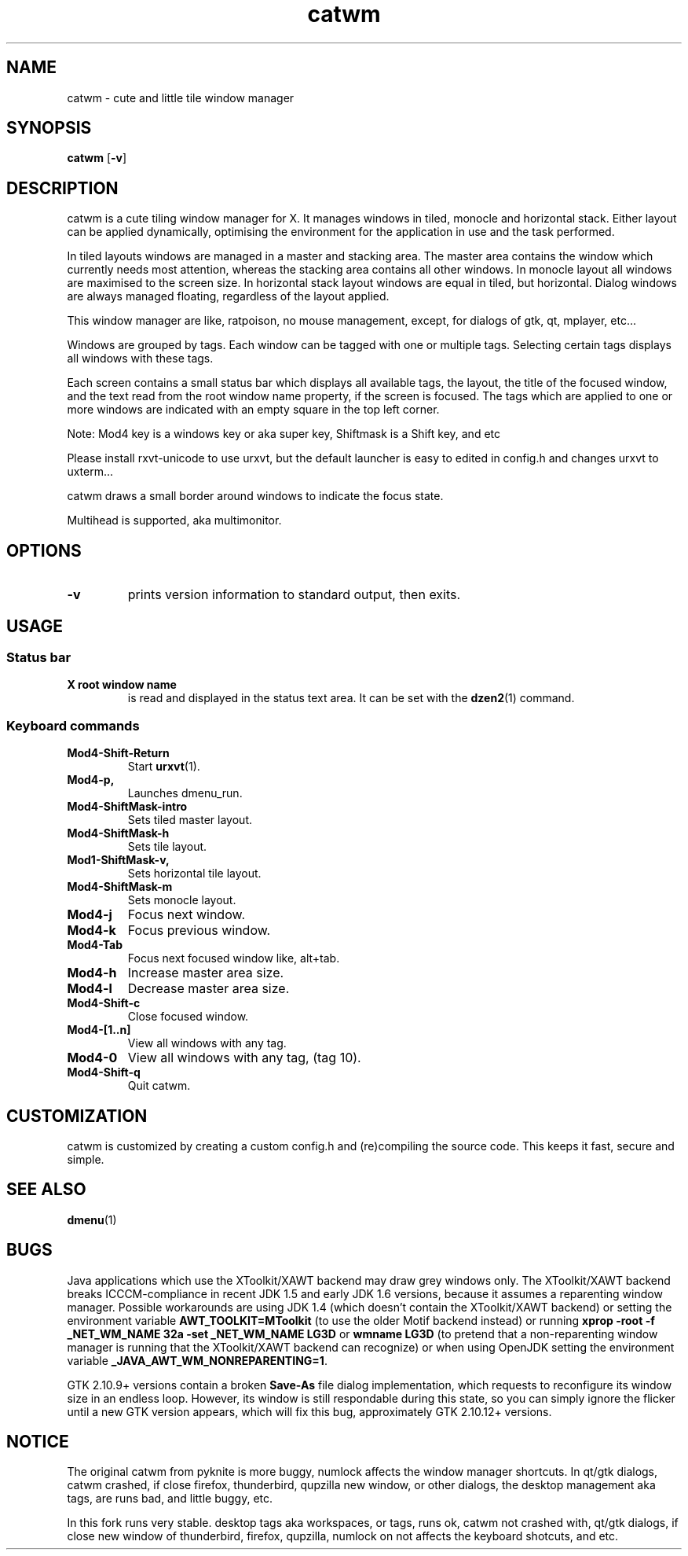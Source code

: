 .TH catwm 1 catwm\-VERSION
.SH NAME
catwm \- cute and little tile window manager
.SH SYNOPSIS
.B catwm
.RB [ \-v ]
.SH DESCRIPTION
catwm is a cute tiling window manager for X. It manages windows in tiled, monocle
and horizontal stack. Either layout can be applied dynamically, optimising the
environment for the application in use and the task performed.
.P
In tiled layouts windows are managed in a master and stacking area. The master
area contains the window which currently needs most attention, whereas the
stacking area contains all other windows. In monocle layout all windows are
maximised to the screen size. In horizontal stack layout windows are equal in
tiled, but horizontal. Dialog windows are always managed floating, regardless of the
layout applied.
.P
This window manager are like, ratpoison, no mouse management, except, for dialogs
of gtk, qt, mplayer, etc...
.P
Windows are grouped by tags. Each window can be tagged with one or multiple
tags. Selecting certain tags displays all windows with these tags.
.P
Each screen contains a small status bar which displays all available tags, the
layout, the title of the focused window, and the text read from the root window
name property, if the screen is focused. The tags which are applied to one or more windows are
indicated with an empty square in the top left corner.
.P
Note: Mod4 key is a windows key or aka super key, Shiftmask is a Shift key, and etc
.P
Please install rxvt-unicode to use urxvt, but the default launcher is easy to edited in
config.h and changes urxvt to uxterm...
.P
catwm draws a small border around windows to indicate the focus state.
.P
Multihead is supported, aka multimonitor.
.SH OPTIONS
.TP
.B \-v
prints version information to standard output, then exits.
.SH USAGE
.SS Status bar
.TP
.B X root window name
is read and displayed in the status text area. It can be set with the
.BR dzen2 (1)
command.
.TP
.SS Keyboard commands
.TP
.B Mod4\-Shift\-Return
Start
.BR urxvt (1).
.TP
.B Mod4\-p,
Launches dmenu_run.
.TP
.B Mod4\-ShiftMask\-intro
Sets tiled master layout.
.TP
.B Mod4\-ShiftMask\-h
Sets tile layout.
.TP
.B Mod1\-ShiftMask\-v,
Sets horizontal tile layout.
.TP
.B Mod4\-ShiftMask\-m
Sets monocle layout.
.TP
.B Mod4\-j
Focus next window.
.TP
.B Mod4\-k
Focus previous window.
.TP
.B Mod4\-Tab
Focus next focused window like, alt+tab.
.TP
.B Mod4\-h
Increase master area size.
.TP
.B Mod4\-l
Decrease master area size.
.TP
.B Mod4\-Shift\-c
Close focused window.
.TP
.B Mod4\-[1..n]
View all windows with any tag.
.TP
.B Mod4\-0
View all windows with any tag, (tag 10).
.TP
.B Mod4\-Shift\-q
Quit catwm.
.SH CUSTOMIZATION
catwm is customized by creating a custom config.h and (re)compiling the source
code. This keeps it fast, secure and simple.
.SH SEE ALSO
.BR dmenu (1)
.SH BUGS
Java applications which use the XToolkit/XAWT backend may draw grey windows
only. The XToolkit/XAWT backend breaks ICCCM-compliance in recent JDK 1.5 and early
JDK 1.6 versions, because it assumes a reparenting window manager. Possible workarounds
are using JDK 1.4 (which doesn't contain the XToolkit/XAWT backend) or setting the
environment variable
.BR AWT_TOOLKIT=MToolkit
(to use the older Motif backend instead) or running
.B xprop -root -f _NET_WM_NAME 32a -set _NET_WM_NAME LG3D
or
.B wmname LG3D
(to pretend that a non-reparenting window manager is running that the
XToolkit/XAWT backend can recognize) or when using OpenJDK setting the environment variable
.BR _JAVA_AWT_WM_NONREPARENTING=1 .
.P
GTK 2.10.9+ versions contain a broken
.BR Save\-As
file dialog implementation,
which requests to reconfigure its window size in an endless loop. However, its
window is still respondable during this state, so you can simply ignore the flicker
until a new GTK version appears, which will fix this bug, approximately
GTK 2.10.12+ versions.
.SH NOTICE
The original catwm from pyknite is more buggy, numlock affects the window manager shortcuts.
In qt/gtk dialogs, catwm crashed, if close firefox, thunderbird, qupzilla new window, or other dialogs, 
the desktop management aka tags, are runs bad, and little buggy, etc.
.P
In this fork runs very stable. desktop tags aka workspaces, or tags, runs ok, catwm not crashed with,
qt/gtk dialogs, if close new window of thunderbird, firefox, qupzilla, numlock on not affects the
keyboard shotcuts, and etc.
